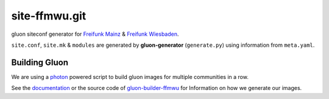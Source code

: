 site-ffmwu.git
==============

gluon siteconf generator for `Freifunk Mainz <http://www.freifunk-mainz.de/>`_ & `Freifunk Wiesbaden <http://wiesbaden.freifunk.net/>`_.

``site.conf``, ``site.mk`` & ``modules`` are generated by **gluon-generator** (``generate.py``) using information from ``meta.yaml``.

Building Gluon
--------------

We are using a `photon <http://photon.readthedocs.org/>`_ powered script to build gluon images for multiple communities in a row.

See the `documentation <http://gluon-builder-doku.readthedocs.org/>`_ or the source code of `gluon-builder-ffmwu <http://github.com/freifunk-mwu/gluon-builder-ffmwu>`_ for Information on how we generate our images.
